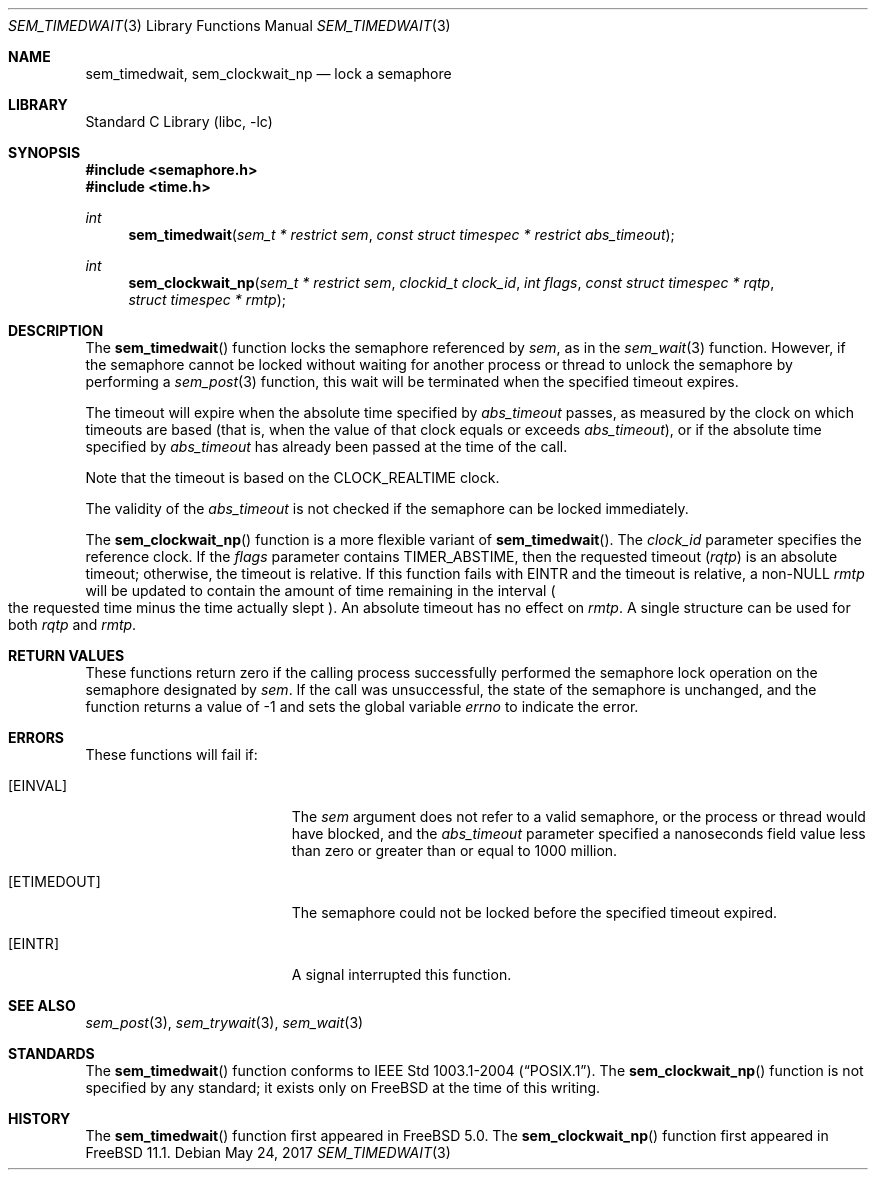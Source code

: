 .\" Copyright (c) 2008, David Xu <davidxu@FreeBSD.org>
.\" All rights reserved.
.\"
.\" Redistribution and use in source and binary forms, with or without
.\" modification, are permitted provided that the following conditions
.\" are met:
.\" 1. Redistributions of source code must retain the above copyright
.\"    notice, this list of conditions and the following disclaimer.
.\" 2. Redistributions in binary form must reproduce the above copyright
.\"    notice, this list of conditions and the following disclaimer in the
.\"    documentation and/or other materials provided with the distribution.
.\"
.\" THIS SOFTWARE IS PROVIDED BY THE AUTHOR AND CONTRIBUTORS ``AS IS'' AND
.\" ANY EXPRESS OR IMPLIED WARRANTIES, INCLUDING, BUT NOT LIMITED TO, THE
.\" IMPLIED WARRANTIES OF MERCHANTABILITY AND FITNESS FOR A PARTICULAR PURPOSE
.\" ARE DISCLAIMED.  IN NO EVENT SHALL THE AUTHOR OR CONTRIBUTORS BE LIABLE
.\" FOR ANY DIRECT, INDIRECT, INCIDENTAL, SPECIAL, EXEMPLARY, OR CONSEQUENTIAL
.\" DAMAGES (INCLUDING, BUT NOT LIMITED TO, PROCUREMENT OF SUBSTITUTE GOODS
.\" OR SERVICES; LOSS OF USE, DATA, OR PROFITS; OR BUSINESS INTERRUPTION)
.\" HOWEVER CAUSED AND ON ANY THEORY OF LIABILITY, WHETHER IN CONTRACT, STRICT
.\" LIABILITY, OR TORT (INCLUDING NEGLIGENCE OR OTHERWISE) ARISING IN ANY WAY
.\" OUT OF THE USE OF THIS SOFTWARE, EVEN IF ADVISED OF THE POSSIBILITY OF
.\" SUCH DAMAGE.
.\"
.\" Portions of this text are reprinted and reproduced in electronic form
.\" from IEEE Std 1003.1, 2004 Edition, Standard for Information Technology --
.\" Portable Operating System Interface (POSIX), The Open Group Base
.\" Specifications Issue 6, Copyright (C) 2001-2004 by the Institute of
.\" Electrical and Electronics Engineers, Inc and The Open Group.  In the
.\" event of any discrepancy between this version and the original IEEE and
.\" The Open Group Standard, the original IEEE and The Open Group Standard is
.\" the referee document.  The original Standard can be obtained online at
.\"	http://www.opengroup.org/unix/online.html.
.\"
.\"
.Dd May 24, 2017
.Dt SEM_TIMEDWAIT 3
.Os
.Sh NAME
.Nm sem_timedwait ,
.Nm sem_clockwait_np
.Nd "lock a semaphore"
.Sh LIBRARY
.Lb libc
.Sh SYNOPSIS
.In semaphore.h
.In time.h
.Ft int
.Fn sem_timedwait "sem_t * restrict sem" "const struct timespec * restrict abs_timeout"
.Ft int
.Fn sem_clockwait_np "sem_t * restrict sem" "clockid_t clock_id" "int flags" "const struct timespec * rqtp" "struct timespec * rmtp"
.Sh DESCRIPTION
The
.Fn sem_timedwait
function locks the semaphore referenced by
.Fa sem ,
as in the
.Xr sem_wait 3
function.
However, if the semaphore cannot be locked without waiting for
another process or thread to unlock the semaphore by performing
a
.Xr sem_post 3
function, this wait will be terminated when the specified timeout expires.
.Pp
The timeout will expire when the absolute time specified by
.Fa abs_timeout
passes, as measured by the clock on which timeouts are based (that is,
when the value of that clock equals or exceeds
.Fa abs_timeout ) ,
or if the
absolute time specified by
.Fa abs_timeout
has already been passed at the time of the call.
.Pp
Note that the timeout is based on the
.Dv CLOCK_REALTIME
clock.
.Pp
The validity of the
.Fa abs_timeout
is not checked if the semaphore can be locked immediately.
.Pp
The
.Fn sem_clockwait_np
function is a more flexible variant of
.Fn sem_timedwait .
The
.Fa clock_id
parameter specifies the reference clock.
If the
.Fa flags
parameter contains
.Dv TIMER_ABSTIME ,
then the requested timeout
.Pq Fa rqtp
is an absolute timeout; otherwise,
the timeout is relative.
If this function fails with
.Er EINTR
and the timeout is relative,
a non-NULL
.Fa rmtp
will be updated to contain the amount of time remaining in the interval
.Po
the requested time minus the time actually slept
.Pc .
An absolute timeout has no effect on
.Fa rmtp .
A single structure can be used for both
.Fa rqtp
and
.Fa rmtp .
.Sh RETURN VALUES
These
functions return zero if the calling process successfully performed the
semaphore lock operation on the semaphore designated by
.Fa sem .
If the call was unsuccessful, the state of the semaphore is unchanged,
and the function returns a value of \-1 and sets the global variable
.Va errno
to indicate the error.
.Sh ERRORS
These functions will fail if:
.Bl -tag -width Er
.It Bq Er EINVAL
The
.Fa sem
argument does not refer to a valid semaphore, or the process or thread would
have blocked, and the
.Fa abs_timeout
parameter specified a nanoseconds field value less than zero or greater than
or equal to 1000 million.
.It Bq Er ETIMEDOUT
The semaphore could not be locked before the specified timeout expired.
.It Bq Er EINTR
A signal interrupted this function.
.El
.Sh SEE ALSO
.Xr sem_post 3 ,
.Xr sem_trywait 3 ,
.Xr sem_wait 3
.Sh STANDARDS
The
.Fn sem_timedwait
function conforms to
.St -p1003.1-2004 .
The
.Fn sem_clockwait_np
function is not specified by any standard;
it exists only on
.Fx
at the time of this writing.
.Sh HISTORY
The
.Fn sem_timedwait
function first appeared in
.Fx 5.0 .
The
.Fn sem_clockwait_np
function first appeared in
.Fx 11.1 .
